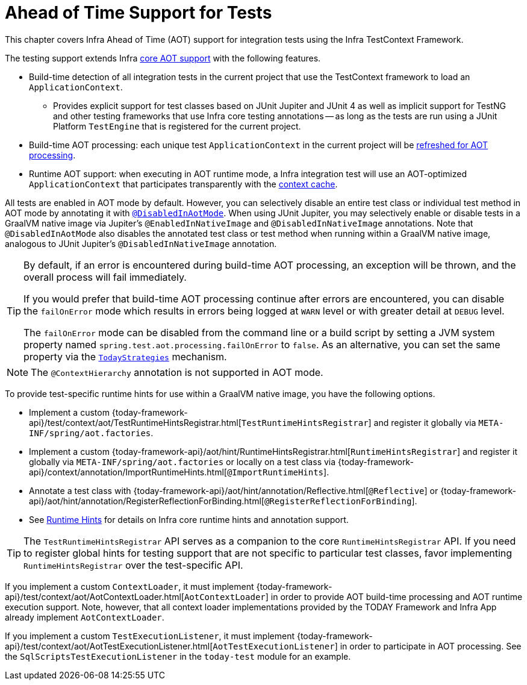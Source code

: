 [[testcontext-aot]]
= Ahead of Time Support for Tests

This chapter covers Infra Ahead of Time (AOT) support for integration tests using the
Infra TestContext Framework.

The testing support extends Infra xref:core/aot.adoc[core AOT support] with the
following features.

* Build-time detection of all integration tests in the current project that use the
  TestContext framework to load an `ApplicationContext`.
  - Provides explicit support for test classes based on JUnit Jupiter and JUnit 4 as well
    as implicit support for TestNG and other testing frameworks that use Infra core
    testing annotations -- as long as the tests are run using a JUnit Platform
    `TestEngine` that is registered for the current project.
* Build-time AOT processing: each unique test `ApplicationContext` in the current project
  will be xref:core/aot.adoc#aot.refresh[refreshed for AOT processing].
* Runtime AOT support: when executing in AOT runtime mode, a Infra integration test will
  use an AOT-optimized `ApplicationContext` that participates transparently with the
  xref:testing/testcontext-framework/ctx-management/caching.adoc[context cache].

All tests are enabled in AOT mode by default. However, you can selectively disable an
entire test class or individual test method in AOT mode by annotating it with
xref:testing/annotations/integration-spring/annotation-disabledinaotmode.adoc[`@DisabledInAotMode`].
When using JUnit Jupiter, you may selectively enable or disable tests in a GraalVM native
image via Jupiter's `@EnabledInNativeImage` and `@DisabledInNativeImage` annotations.
Note that `@DisabledInAotMode` also disables the annotated test class or test method when
running within a GraalVM native image, analogous to JUnit Jupiter's
`@DisabledInNativeImage` annotation.

[TIP]
====
By default, if an error is encountered during build-time AOT processing, an exception
will be thrown, and the overall process will fail immediately.

If you would prefer that build-time AOT processing continue after errors are encountered,
you can disable the `failOnError` mode which results in errors being logged at `WARN`
level or with greater detail at `DEBUG` level.

The `failOnError` mode can be disabled from the command line or a build script by setting
a JVM system property named `spring.test.aot.processing.failOnError` to `false`. As an
alternative, you can set the same property via the
xref:appendix.adoc#appendix-infra-properties[`TodayStrategies`] mechanism.
====

[NOTE]
====
The `@ContextHierarchy` annotation is not supported in AOT mode.
====

To provide test-specific runtime hints for use within a GraalVM native image, you have
the following options.

* Implement a custom
  {today-framework-api}/test/context/aot/TestRuntimeHintsRegistrar.html[`TestRuntimeHintsRegistrar`]
  and register it globally via `META-INF/spring/aot.factories`.
* Implement a custom {today-framework-api}/aot/hint/RuntimeHintsRegistrar.html[`RuntimeHintsRegistrar`]
  and register it globally via `META-INF/spring/aot.factories` or locally on a test class
  via {today-framework-api}/context/annotation/ImportRuntimeHints.html[`@ImportRuntimeHints`].
* Annotate a test class with {today-framework-api}/aot/hint/annotation/Reflective.html[`@Reflective`] or
  {today-framework-api}/aot/hint/annotation/RegisterReflectionForBinding.html[`@RegisterReflectionForBinding`].
* See xref:core/aot.adoc#aot.hints[Runtime Hints] for details on Infra core runtime hints
  and annotation support.

[TIP]
====
The `TestRuntimeHintsRegistrar` API serves as a companion to the core
`RuntimeHintsRegistrar` API. If you need to register global hints for testing support
that are not specific to particular test classes, favor implementing
`RuntimeHintsRegistrar` over the test-specific API.
====

If you implement a custom `ContextLoader`, it must implement
{today-framework-api}/test/context/aot/AotContextLoader.html[`AotContextLoader`] in
order to provide AOT build-time processing and AOT runtime execution support. Note,
however, that all context loader implementations provided by the TODAY Framework and
Infra App already implement `AotContextLoader`.

If you implement a custom `TestExecutionListener`, it must implement
{today-framework-api}/test/context/aot/AotTestExecutionListener.html[`AotTestExecutionListener`]
in order to participate in AOT processing. See the `SqlScriptsTestExecutionListener` in
the `today-test` module for an example.
